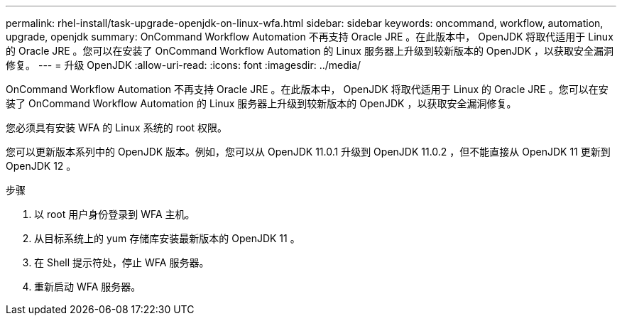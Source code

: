 ---
permalink: rhel-install/task-upgrade-openjdk-on-linux-wfa.html 
sidebar: sidebar 
keywords: oncommand, workflow, automation, upgrade, openjdk 
summary: OnCommand Workflow Automation 不再支持 Oracle JRE 。在此版本中， OpenJDK 将取代适用于 Linux 的 Oracle JRE 。您可以在安装了 OnCommand Workflow Automation 的 Linux 服务器上升级到较新版本的 OpenJDK ，以获取安全漏洞修复。 
---
= 升级 OpenJDK
:allow-uri-read: 
:icons: font
:imagesdir: ../media/


[role="lead"]
OnCommand Workflow Automation 不再支持 Oracle JRE 。在此版本中， OpenJDK 将取代适用于 Linux 的 Oracle JRE 。您可以在安装了 OnCommand Workflow Automation 的 Linux 服务器上升级到较新版本的 OpenJDK ，以获取安全漏洞修复。

您必须具有安装 WFA 的 Linux 系统的 root 权限。

您可以更新版本系列中的 OpenJDK 版本。例如，您可以从 OpenJDK 11.0.1 升级到 OpenJDK 11.0.2 ，但不能直接从 OpenJDK 11 更新到 OpenJDK 12 。

.步骤
. 以 root 用户身份登录到 WFA 主机。
. 从目标系统上的 yum 存储库安装最新版本的 OpenJDK 11 。
. 在 Shell 提示符处，停止 WFA 服务器。
. 重新启动 WFA 服务器。

